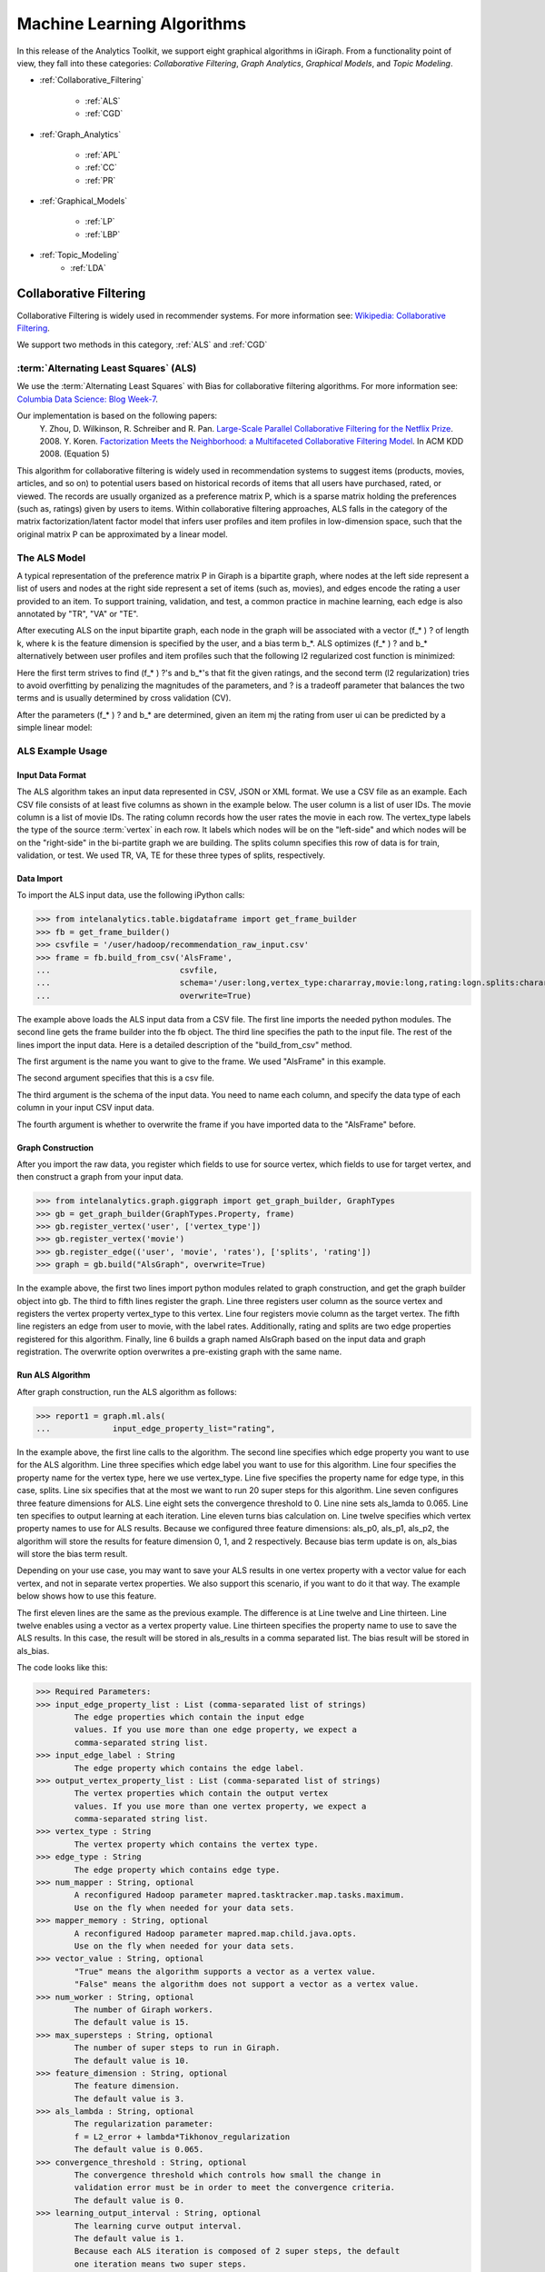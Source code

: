 ===========================
Machine Learning Algorithms
===========================

In this release of the Analytics Toolkit, we support eight graphical algorithms in iGiraph.
From a functionality point of view, they fall into these categories: *Collaborative Filtering*, *Graph Analytics*, *Graphical Models*, and *Topic Modeling*.

* :ref:`Collaborative_Filtering`

    * :ref:`ALS`
    * :ref:`CGD`

* :ref:`Graph_Analytics`

    * :ref:`APL`
    * :ref:`CC`
    * :ref:`PR`

* :ref:`Graphical_Models`

    * :ref:`LP`
    * :ref:`LBP`

* :ref:`Topic_Modeling`
    * :ref:`LDA`


.. _Collaborative_Filtering:

-----------------------
Collaborative Filtering
-----------------------

Collaborative Filtering is widely used in recommender systems.
For more information see: `Wikipedia\: Collaborative Filtering`_.

We support two methods in this category, :ref:`ALS` and :ref:`CGD`

.. _ALS:

:term:`Alternating Least Squares` (ALS)
=======================================

We use the :term:`Alternating Least Squares` with Bias for collaborative filtering algorithms.
For more information see: `Columbia Data Science\: Blog Week-7`_.

Our implementation is based on the following papers:
    Y. Zhou, D. Wilkinson, R. Schreiber and R. Pan. `Large-Scale Parallel Collaborative Filtering for the Netflix Prize`_. 2008.
    Y. Koren. `Factorization Meets the Neighborhood\: a Multifaceted Collaborative Filtering Model`_. In ACM KDD 2008. (Equation 5)

This algorithm for collaborative filtering is widely used in recommendation systems to suggest items
(products, movies, articles, and so on) to potential users based on historical records of items that
all users have purchased, rated, or viewed.
The records are usually organized as a preference matrix P, which is a sparse matrix holding the preferences
(such as, ratings) given by users to items.
Within collaborative filtering approaches, ALS falls in the category of the matrix factorization/latent
factor model that infers user profiles and item profiles in low-dimension space, such that the original
matrix P can be approximated by a linear model.


The ALS Model
=============

A typical representation of the preference matrix P in Giraph is a bipartite graph, where nodes at the
left side represent a list of users and nodes at the right side represent a set of items (such as, movies),
and edges encode the rating a user provided to an item.
To support training, validation, and test, a common practice in machine learning, each edge is also annotated by "TR", "VA" or "TE".

..  image::
    ds_mlal_als_1.png

After executing ALS on the input bipartite graph, each node in the graph will be associated with a
vector (f_* ) ? of length k, where k is the feature dimension is specified by the user, and a bias term b_*.
ALS optimizes (f_* ) ?  and b_* alternatively between user profiles and item profiles such that the following l2 regularized cost function is minimized:

..  image::
    ds_mlal_als_2.png

Here the first term strives to find (f_* ) ?'s and b_*'s that fit the given ratings, and the second term (l2 regularization) tries to avoid overfitting by penalizing the magnitudes of the parameters, and ? is a tradeoff parameter that balances the two terms and is usually determined by cross validation (CV).

..  image:: ds_mlal_als_3.png
    :height: 1 cm

After the parameters (f_* ) ? and b_* are determined, given an item mj the rating from user ui can be predicted by a simple linear model:

ALS Example Usage
=================

Input Data Format
-----------------

The ALS algorithm takes an input data represented in CSV, JSON or XML format.
We use a CSV file as an example.
Each CSV file consists of at least five columns as shown in the example below.
The user column is a list of user IDs.
The movie column is a list of movie IDs.
The rating column records how the user rates the movie in each row.
The vertex_type labels the type of the source :term:`vertex` in each row.
It labels which nodes will be on the "left-side" and which nodes will be on the "right-side" in the bi-partite graph we are building.
The splits column specifies this row of data is for train, validation, or test.
We used TR, VA, TE for these three types of splits, respectively.

Data Import
-----------

To import the ALS input data, use the following iPython calls:

>>> from intelanalytics.table.bigdataframe import get_frame_builder
>>> fb = get_frame_builder()
>>> csvfile = '/user/hadoop/recommendation_raw_input.csv'
>>> frame = fb.build_from_csv('AlsFrame',
...                           csvfile,
...                           schema='/user:long,vertex_type:chararray,movie:long,rating:logn.splits:chararray',
...                           overwrite=True)

The example above loads the ALS input data from a CSV file.
The first line imports the needed python modules.
The second line gets the frame builder into the fb object.
The third line specifies the path to the input file.
The rest of the lines import the input data.
Here is a detailed description of the "build_from_csv" method.

The first argument is the name you want to give to the frame.
We used "AlsFrame" in this example.

The second argument specifies that this is a csv file.

The third argument is the schema of the input data.
You need to name each column, and specify the data type of each column in your input CSV input data.

The fourth argument is whether to overwrite the frame if you have imported data to the "AlsFrame" before.

Graph Construction
------------------

After you import the raw data, you register which fields to use for source vertex, which fields to use for target vertex, and then construct a graph from your input data.

>>> from intelanalytics.graph.giggraph import get_graph_builder, GraphTypes
>>> gb = get_graph_builder(GraphTypes.Property, frame)
>>> gb.register_vertex('user', ['vertex_type'])
>>> gb.register_vertex('movie')
>>> gb.register_edge(('user', 'movie', 'rates'), ['splits', 'rating'])
>>> graph = gb.build("AlsGraph", overwrite=True)

In the example above, the first two lines import python modules related to graph construction, and get the graph builder object into gb.
The third to fifth lines register the graph.
Line three registers user column as the source vertex and registers the vertex property vertex_type to this vertex.
Line four registers movie column as the target vertex.
The fifth line registers an edge from user to movie, with the label rates.
Additionally, rating and splits are two edge properties registered for this algorithm.
Finally, line 6 builds a graph named AlsGraph based on the input data and graph registration.
The overwrite option overwrites a pre-existing graph with the same name.

Run ALS Algorithm
-----------------

After graph construction, run the ALS algorithm as follows:

>>> report1 = graph.ml.als(
...             input_edge_property_list="rating",

In the example above, the first line calls to the algorithm.
The second line specifies which edge property you want to use for the ALS algorithm.
Line three specifies which edge label you want to use for this algorithm.
Line four specifies the property name for the vertex type, here we use vertex_type.
Line five specifies the property name for edge type, in this case, splits.
Line six specifies that at the most we want to run 20 super steps for this algorithm.
Line seven configures three feature dimensions for ALS.
Line eight sets the convergence threshold to 0.
Line nine sets als_lamda to 0.065.
Line ten specifies to output learning at each iteration.
Line eleven turns bias calculation on.
Line twelve specifies which vertex property names to use for ALS results.
Because we configured three feature dimensions: als_p0, als_p1, als_p2, the algorithm will store the results for feature dimension 0, 1, and 2 respectively.
Because bias term update is on, als_bias will store the bias term result.

Depending on your use case, you may want to save your ALS results in one vertex property with a vector value for each vertex, and not in separate vertex properties.
We also support this scenario, if you want to do it that way.
The example below shows how to use this feature.

The first eleven lines are the same as the previous example.
The difference is at Line twelve and Line thirteen.
Line twelve enables using a vector as a vertex property value.
Line thirteen specifies the property name to use to save the ALS results.
In this case, the result will be stored in als_results in a comma separated list.
The bias result will be stored in als_bias.

The code looks like this:

>>> Required Parameters:
>>> input_edge_property_list : List (comma-separated list of strings)
        The edge properties which contain the input edge 
        values. If you use more than one edge property, we expect a 
        comma-separated string list.
>>> input_edge_label : String
        The edge property which contains the edge label.
>>> output_vertex_property_list : List (comma-separated list of strings)
        The vertex properties which contain the output vertex 
        values. If you use more than one vertex property, we expect a 
        comma-separated string list.
>>> vertex_type : String
        The vertex property which contains the vertex type.
>>> edge_type : String
        The edge property which contains edge type.
>>> num_mapper : String, optional
        A reconfigured Hadoop parameter mapred.tasktracker.map.tasks.maximum.
        Use on the fly when needed for your data sets.
>>> mapper_memory : String, optional
        A reconfigured Hadoop parameter mapred.map.child.java.opts.
        Use on the fly when needed for your data sets.
>>> vector_value : String, optional
        "True" means the algorithm supports a vector as a vertex value.
        "False" means the algorithm does not support a vector as a vertex value.
>>> num_worker : String, optional
        The number of Giraph workers.
        The default value is 15.
>>> max_supersteps : String, optional
        The number of super steps to run in Giraph.
        The default value is 10.
>>> feature_dimension : String, optional
        The feature dimension.
        The default value is 3.
>>> als_lambda : String, optional
        The regularization parameter:
        f = L2_error + lambda*Tikhonov_regularization
        The default value is 0.065.
>>> convergence_threshold : String, optional
        The convergence threshold which controls how small the change in 
        validation error must be in order to meet the convergence criteria.
        The default value is 0.
>>> learning_output_interval : String, optional
        The learning curve output interval.
        The default value is 1.
        Because each ALS iteration is composed of 2 super steps, the default 
        one iteration means two super steps.
>>> max_val : String, optional
        The maximum edge weight value.
        The default value is Float.POSITIVE_INFINITY.
>>> min_val : String, optional
        The minimum edge weight value.
        The default value is Float.NEGATIVE_INFINITY.
>>> bidirectional_check : String, optional
        If it is true, Giraph will check whether each edge is bidirectional.
            The default value is "False".
>>> bias_on : String, optional
        True means turn bias calculation on, and False means turn bias calculation off.
        The default value is false.
Returns
=======
>>> output : AlgorithmReport

>>> After execution, the algorithm's results are stored in the database.
    The convergence curve is accessible through the report object.

For a more complete definition of the Lambda parameter, see :term:`Lambda`.

Example
=======

>>> Graph.ml.als(
                input_edge_property_list="source",
                input_edge_label="link",
                output_vertex_property_list="als_results, als_bias",
                vertex_type="vertex_type",
                edge_type="edge_type",
                num_worker="3",
                max_supersteps="20",
                feature_dimension="3"
                als_lambda="0.065",
                convergence_threshold="0.0",
                learning_output_interval="1",
                max_val="5",
                min_val="1"
                bidirectional_check="false",
                bias_on="true"
    )


.. _CGD:

Conjugate Gradient Descent (CGD)
================================

See: http://en.wikipedia.org/wiki/Conjugate_gradient_method.

The Conjugate Gradient Descent (CGD) with Bias for collaborative filtering algorithm.

Our implementation is based on the following paper.

Y. Koren. Factorization Meets the Neighborhood: a Multifaceted Collaborative Filtering Model. In ACM KDD 2008. (Equation 5)
http://public.research.att.com/~volinsky/netflix/kdd08koren.pdf

This algorithm for collaborative filtering is used in recommendation systems to suggest items (products, movies, articles, and so on) to potential users based on historical records of items that all users have purchased, rated, or viewed.
The records are usually organized as a preference matrix P, which is a sparse matrix holding the preferences (such as, ratings) given by users to items.
Similar to ALS, CGD falls in the category of matrix factorization/latent factor model that infers user profiles and item profiles in low-dimension space, such that the original matrix P can be approximated by a linear model.

Comparison between CGD and ALS
==============================

The CGD model is the same as that of ALS except that CGD employs the conjugate gradient descent instead of least squares in optimization.
Refer to the ALS discussion above for more details on the model.
CGD and ALS share the same bipartite graph representation and the same cost function.
The only difference between them is the optimization method.

ALS solves the optimization problem by least squares that requires a matrix inverse.
Therefore, it is computation and memory intensive.
But ALS, a 2nd-order optimization method, enjoys higher convergence rate and is potentially more accurate in parameter estimation.

On the otherhand, CGD is a 1.5th-order optimization method that approximates the Hessian of the cost function from the previous gradient information through N consecutive CGD updates.
This is very important in cases where the solution has thousands or even millions of components.
CGD converges slower than ALS but requires less memory.

Whenever feasible, ALS is a preferred solver over CGD, while CGD is recommended only when the application requires so much memory that it might be beyond the capacity of the system.

CGD Example Usage
=================

Input data format
=================

The CGD algorithm takes input data represented in CSV, JSON or XML format.
In this example, we use a CSV file.
Each CSV file consists of at least five columns as shown in the table below.
The user column is a list of user IDs.
The movie column is a list of movie IDs.
The rating column records how the user rates the movie in each row.
The vertex_type labels the type of the source vertex in each row.
The splits column specifies if this row of data is for training, validation, or testing.
We used TR, VA, TE for these three types of splits, respectively.

Data import
===========

To import the CGD data, use the following ipython calls that we provide, as shown below.

The example above shows how to load CGD input data from a CSV file.
The first line imports the related python modules.
The second line gets the frame builder into the fb object.
The third line specifies the path to the input file.
The rest of the lines import the input data.
Here is detailed description of the build_from_csv method.

The first argument is the name you want to give to the frame.
We use CgdFrame in this example.

The second argument is the path to your input file, in this case, /user/hadoop/cgd.csv.

The third argument is the schema of the input data.
You need to name each column, and specify the data type of each column in your input CSV input data.

The fourth argument is whether to overwrite the frame if you have imported data to CGDFrame frame before.


Graph Construction
==================

After you import the raw data, you register which fields to use for the source vertex, which fields to use for the target vertex, and then construct a graph from your input data.

In the example above, the first line imports the graph construction related python modules.
The second line gets the graph builder object into gb.
The third to fifth lines register your graph, that is, configure.
The third line registers the user column as the source vertex, and registers the vertex_type vertex property to this vertex.
The fourth line registers the movie column as the target vertex.
The fifth line registers that each edge from user to movie, with the label rates.
Also, rating and splits are two edge properties registered for this algorithm.
The sixth line builds a graph based on your input data and graph registration, with graph nameCgdGraph.
The overwrite=True in this line means that if you have previously built a graph with the same name, you want to overwrite the old graph.


Run CGD algorithm
=================

After graph construction, run the CGD algorithm, as shown in the example below.

In the example above, the first line calls the algorithm.
The second line specifies which edge property you want to use for the CGD algorithm.
The third line specifies which edge label you want to use for this algorithm.
Line four specifies the property name for vertex type.
We registered vertex_type for the vertex type above.
Line five specifies the property name for edge type.
Previously, we registered splits for the edge type.
Line six specifies that at most we want to run 20 super steps for this algorithm.
Line seven configures three feature dimensions for CGD.
Line eight sets the convergence threshold to 0.
Line nine sets cgd_lamda to 0.065.
Line ten sets output learning to each iteration.
Line eleven turns bias calculation on.
Line twelve sets the run to three iterations in each super step.
Line thirteen specifies which vertex property names to use for the CGD results.
Because we configured three feature dimensions: cgd_p0, cgd_p1, and cgd_p2; CGD will store the results for feature dimension 0, 1, and 2 respectively.
Because bias term update is turned on, cgd_bias will store the bias term result.

Depending on your use case, you may want to save your CGD results in one vertex property with vector values for each vertex, and not in separate vertex properties.
We also support this scenario.
The example below shows how to use this feature.

The first twelve lines are the same as the previous example.
The difference is at lines thirteen and fourteen.
Line thirteen enables using vector as a vertex property value.
Line fourteen specifies the property name to use to save the CGD results.
In this case, the result will be stored in cgd_results in a comma separated list.
The bias result will be stored in cgd_bias.

>>> Required parameters:
>>> input_edge_property_list : List (comma-separated list of strings)
        The edge properties which contain the input edge values.
        If you use more than one edge property.
        We expect a comma-separated string list.
>>> input_edge_label : String
        The edge property which contains the edge label.
>>> output_vertex_property_list : List (comma-separated list of strings)
        The vertex properties which contain the output vertex values.
        If you use more than one vertex property, we expect a
        comma-separated string list.
>>> vertex_type : String
        The vertex property which contains the vertex type.
>>> edge_type : String
        The edge property which contains the edge type.
>>> num_mapper : String, optional
        A reconfigured Hadoop parameter mapred.tasktracker.map.tasks.maximum, 
        use on the fly when needed for your data sets.
>>> mapper_memory : String, optional
        A reconfigured Hadoop parameter mapred.map.child.java.opts,
        use on the fly when needed for your data sets.
>>> vector_value: String, optional
        "True" means the algorithm supports a vector as a vertex value.
        "False" means the algorithm does not support a vector as a vertex value.
>>> num_worker : String, optional
        The number of Giraph workers.
        The default value is 15.
>>> max_supersteps :  String, optional
        The number of super steps to run in Giraph.
        The default value is 10.
>>> feature_dimension : String, optional
        The feature dimension.
        The default value is 3.
>>> cgd_lambda : String, optional
        The regularization parameter: 
        f = L2_error + lambda*Tikhonov_regularization
        The default value is 0.065.
>>> convergence_threshold : String, optional
        The convergence threshold which controls how small the change in validation 
        error must be in order to meet the convergence criteria.
        The default value is 0.
>>> learning_output_interval : String, optional
        The learning curve output interval.
        The default value is 1.
        Because each CGD iteration is composed by 2 super steps, the default one 
        iteration means two super steps.
>>> max_val : String, optional
        The maximum edge weight value.
        The default value is Float.POSITIVE_INFINITY.
>>> min_val : String, optional
        The minimum edge weight value.
        The default value is Float.NEGATIVE_INFINITY.
>>> bias_on : String, optional
        True means turn on bias calculation and False means turn off bias calculation.
        The default value is false.
>>> bidirectional_check : String, optional
        If it is true, Giraph will check whether each edge is bidirectional.
            The default value is "False".
>>> num_iters : 
        The number of CGD iterations in each super step.
        The default value is 5.
>>> After execution, the algorithm's results are stored in database.
    The convergence curve is accessible through the report object.
>>> Example
>>> Graph.ml.cgd(
               input_edge_property_list="rating",
               input_edge_label="rates",
               output_vertex_property_list="cgd_results, cgd_bias",
               vertex_type="vertex_type",
               edge_type="edge_type",
               num_worker="3",
               max_supersteps="20",
               feature_dimension="3",
               cgd_lambda="0.065",
               convergence_threshold="0.001",
               learning_output_interval="1",
               max_val="10",
               min_val="1",
               bias_on="false",
               num_iters="3")


.. _Graph_Analytics:

---------------
Graph Analytics
---------------

We support three algorithms in this category, :ref:`APL`, :ref:`CC`, and :ref:`PR`

.. _APL:

Average Path Length (APL)
=========================

The average path length algorithm calculates the average path length from a vertex to any other vertices.

>>> Parameters
>>> ----------
>>> input_edge_label : String
        The edge property which contains the edge label.
>>> output_vertex_property_list : List (comma-separated list of strings)
        The vertex properties which contain the output vertex values.
        If you use more than one vertex property, we expect a comma-separated string list.

>>> num_mapper : String, optional
        A reconfigured Hadoop parameter mapred.tasktracker.map.tasks.maximum.
        Use on the fly when needed for your data sets.
>>> mapper_memory : String, optional
        A reconfigured Hadoop parameter mapred.map.child.java.opts.
        Use on the fly when needed for your data sets.
>>> convergence_output_interval : String, optional
        The convergence progress output interval.
        The default value is 1, which means output every super step.
>>> num_worker : String, optional
        The number of Giraph workers.
        The default value is 15.

Returns
=======

Output : AlgorithmReport

>>>     The algorith's results in the database.
        The progress curve is accessible through the report object.

Example
=======

>>> graph.ml.avg_path_len(
                input_edge_label="edge",
                output_vertex_property_list="apl_num, apl_sum",
                convergence_output_interval="1",
                num_worker="3"
    )


.. _CC:

Connected Components (CC)
=========================

The connected components algorithm finds all connected components in graph.
The implementation is inspired by PEGASUS paper.

>>> Parameters
>>> ----------
>>> input_edge_label : String
        The edge property which contains the edge label.
>>> output_vertex_property_list : List (comma-separated string list)
        The vertex properties which contain the output vertex values.
        If you use more than one vertex property, we expect a comma-separated string list.

>>> num_mapper : String, optional
        A reconfigured Hadoop parameter mapred.tasktracker.map.tasks.maximum.
        Use on the fly when needed for your data sets.
>>> mapper_memory : String, optional
        A reconfigured Hadoop parameter mapred.map.child.java.opts.
        Use on the fly when needed for your data sets.
>>> convergence_output_interval : String, optional
        The convergence progress output interval.
        The default value is 1, which means output every super step.
>>> num_worker : String, optional
        The number of Giraph workers.
        The default value is 15.

Returns
=======

>>>output : AlgorithmReport
    The algorithm's results in the database.
    The progress curve is accessible through the report object.

Example
=======

>>> graph.ml.connected_components(
                input_edge_label="connects",
                output_vertex_property_list="component_id",
                convergence_output_interval="1",
                num_worker="3"
    )


.. _PR:

Page Rank (PR)
==============

This is the algorithm used by web search engines to rank the relevance of the pages returned by a query.
See: http://en.wikipedia.org/wiki/PageRank.

>>> Parameters
>>> input_edge_label : String
        The edge property which contains the edge label.
>>> output_vertex_property_list : List (comma-separated list of strings)
        The vertex properties which contain the output vertex values.
        If you use more than one vertex property, we expect a comma-separated string list.
>>> num_mapper : String, optional
        A reconfigured Hadoop parameter mapred.tasktracker.map.tasks.maximum.
        Use on the fly when needed for your data sets.
>>> mapper_memory : String, optional
        A reconfigured Hadoop parameter mapred.map.child.java.opts.
        Use on the fly when needed for your data sets.
>>> num_worker : String, optional
        The number of Giraph workers.
        The default value is 15.
>>> max_supersteps : String, optional
        The number of super steps to run in Giraph.
        The default value is 20.
>>> convergence_threshold : String, optional
        The convergence threshold which controls how small the change in belief value 
        must be in order to meet the convergence criteria.
        The default value is 0.001.
>>> reset_probability : String, optional
        The probability that the random walk of a page is reset.
        The default value is 0.15.
>>> convergence_output_interval : String, optional
        The convergence progress output interval.
        The default value is 1, which means output every super step.

Returns
=======
>>> output : AlgorithmReport
        The algorithm's results in database.
        The progress curve is accessible through the report object.

Example
=======

>>> graph.ml.page_rank(self,
                      input_edge_label="edges",
                      output_vertex_property_list="page_rank",
                      num_worker="3",
                      max_supersteps="20",
                      convergence_threshold="0.001",
                      reset_probability="0.15",
                      convergence_output_interval="1"
     )


.. _Graphical_Models:

----------------
Graphical Models
----------------

The graphical models find more insights from structured noisy data.
We currently support :ref:`LP` and :ref:`LBP`

.. _LP:

Label Propagation (LP)
======================

Originally proposed as a semi-supervised learning algorithm, label propagation propagates labels from labeled data to unlabeled data along a graph encoding similarity relationships among all data points.
It has been used in many classification problems where a similarity measure between instances is available and can be exploited for inference.
Specifically, in social network analysis label propagation is used to probabilistically infer data fields that are blank by analyzing data about a user's friends, family, likes and online behavior.

Label Propagation on Gaussian Random Fields.
Our implementation is based on this paper:

X. Zhu and Z. Ghahramani. Learning from labeled and unlabeled data with label propagation. Technical Report CMU-CALD-02-107, CMU, 2002.
See: http://www.cs.cmu.edu/~zhuxj/pub/CMU-CALD-02-107.pdf

The Label Propagation Model
===========================

A typical representation of the Label Propagation (LP) model is a general graph (see the figure below), where nodes are a set of labeled examples (blue) or unlabeled examples (red) and the edges encode the similarity among examples, such that more similar examples are connected by edges with higher weights.
For a labeled example, the label probability Pi is attached to the node.
The algorithm then propagates labels from blue nodes on the graph to unlabeled examples (red nodes).
The underlying assumption is that similar nodes should have similar labels.
The solution can be found with simple matrix operations that iteratively conduct matrix multiplication until convergence.

LP Example Usage
================

Input data format
=================

The Label Propagation (LP) algorithm takes as input data represented in CSV, JSON, or XML format.
In this example, we use a CSV file.
Each CSV file consists of at least four columns as shown in the example below.
The source column is a list of source IDs.
The input_value column is the prior value for the source vertex.
In this example, it is vector with two elements in it.
The sum of the elements in this vector is 1.
The target column is a list of target IDs.
The weight column is the weight on the edge from the source to the target.

Data import
===========

To import the LP input data, use the following ipython calls we provide.

The example above loads the LP input data from the CSV file.
The first line imports the related python modules.
The second line gets the frame builder into the fb object.
The third line specifies the path to the input file.
The rest of the lines import the input data.
Here is detailed description of the build_from_csv method.

The first argument is the name you want to give to the frame, in this example, LpFrame.

The second argument is the path to your input file, here /user/hadoop/lp.csv.

The third argument is the schema for the input data.
You need to name each column, and specify the data type of each column in your input CSV input data.

The fourth argument is whether to overwrite the frame if you have imported data to the LpFrame frame before.

Graph Construction
==================

After you import the raw data, you register which fields to use for the source vertex, which fields to use for the target vertex, and then construct a graph from your input data.

In the example above, the first line imports the graph construction related python modules.
The second line gets the graph builder object into gb.
Lines three to five register your graph.
Line three registers the source column as the source vertex, and registers the value vertex property to this vertex.
Line four registers the target column as the target vertex.
Line five registers each edge from source to target, with the label links.
And weight is the edge property registered for this algorithm.
Line six builds a graph based on your input data and graph registration, with the graph name LpGraph.
The overwrite=True in this line means that if you have previously built a graph with the same name, you want to overwrite the old graph.

Run LP algorithm
================

After graph construction, you are able to run the LP algorithm.
Here is an example of it.

In the example above, the first line calls the algorithm.
The second line specifies a list of vertex properties where you stored prior values for LP algorithm.
In our example, the prior values are stored in the vertex property named input_value.
We also registered this property during graph registration.
Line three specifies which edge label you want to use for this algorithm.
During graph registration, links was the edge label we registered.
Line four specifies that the maximum number of super steps to run is 100.
Line five sets the convergence threshold to 0.
Line six sets the lamda value for LP to 0.
Line seven sets the anchor threshold to 1.0.
Line nine specifies which vertex property will be used to store LP results.
Because the input prior value for each vertex is a vector with two elements, we expect to see that lp_posterior is also a vector with two elements.

>>> Required Parameters
    -------------------
>>> input_vertex_property_list : List (comma-separated string list)
        The vertex properties which contain the prior vertex values.
        If you use more than one vertex property, we expect a comma-separated string list.
>>> input_edge_property_list : List (comma-separated string list)
        The edge properties which contain the input edge values.
        If you use more than one edge property, we expect a comma-separated string list.
>>> input_edge_label : String
        The edge property which contains the edge label.
>>> output_vertex_property_list : List (comma-separated string list)
        The vertex properties which contain the output vertex values.
        If you use more than one vertex property, we expect a comma-separated string list.
>>> vertex_type : String
        The vertex property which contains the vertext type.

>>> num_mapper : String, optional
        A reconfigured Hadoop parameter mapred.tasktracker.map.tasks.maximum.
        Use on the fly when needed for your data sets.
>>> mapper_memory : String, optional
        A reconfigured Hadoop parameter mapred.map.child.java.opts.
        Use on the fly when needed for your data sets.
>>> num_worker : String, optional
        The number of Giraph workers.
        The default value is 15.
>>> max_supersteps : String, optional
        The number of super steps to run in Giraph.
        The default value is 10.
>>> lambda : String, optional
        The tradeoff parameter: f = (1-lambda)Pf + lambda*h
        The default value is 0.
>>> convergence_threshold : String, optional
        The convergence threshold which controls how small the change in belief
        value must be in order to meet the convergence criteria.
        The default value is 0.001.
>>> bidirectional_check : String, optional
        If set to true, Giraph checks whether each edge is bidirectional.
        The default value is false.
>>> anchor_threshold : String, optional
        The anchor threshold [0, 1].
        Those vertices whose normalized prior values are greater than 
        this threshold will not be updated.
        The default value is 1.

Returns
=======
>>> output : AlgorithmReport
        The algorithm's results in the database.

Example
=======

>>> graph.ml.label_prop(
                input_vertex_property_list="value",
                input_edge_property_list="weight",
                input_edge_label="links",
                output_vertex_property_list="lbp_results",
                num_worker="3",
                max_supersteps="20",
                convergence_threshold="0.0",
                lp_lambda="0.0",
                bidirectional_check="false",
                anchor_threshold="1"
    )


.. _LBP:

Loopy Belief Propagation (LBP)
==============================

See: http://en.wikipedia.org/wiki/Belief_propagation.

This is a message passing algorithm for performing approximate inference on a pair-wise Markov Random Field encoding the classic Potts Model.
It has a wide range of applications in structured prediction, such as low-level vision and influence spread in social networks, where we have prior noisy predictions for a large set of random variables and a graph encoding similarity relationships between those variables.
The algorithm then infers the posterior distribution for each variable by incorporating prior information and graph similarity structure.

The algorithm is described in "K. Murphy, Y. Weiss, and M. Jordan, Loopy-belief Propagation for Approximate Inference: An Empirical Study, UAI 1999".
(http://arxiv.org/ftp/arxiv/papers/1301/1301.6725.pdf)
We also extended it to support training, validation and test, a common practice in machine learning.

The Loopy Belief Propagation Model
==================================

The algorithm performs approximate inference on an undirected graph of hidden variables, where each variable is represented as a node, and edges encode the similarity of it to its neighbors.
Initially a prior noisy prediction Pri is attached to each node, then the algorithm infers the posterior distribution Poi of each node by propagating and collecting messages to and from its neighbors and updating the beliefs.
Even though its convergence is not guaranteed for graphs containing loops, LBP has demonstrated empirical success in many areas, especially in turbo codes, and in practice these approximations often perform well.

The original Loopy Belief Propagation (LBP) algorithm was designed for approximate inference in general graphs.
It lacks functionality to make predictions for nodes in hold-out sets that are often excluded from the training graph.
Inserting hold-out sets into training graph and launching LBP would have an undesirable impact, because in this case the hold-out sets would participate in the training or inference.
To support the training, validation, and test scenario, we extend the original LBP algorithm by annotating each node as "TR", "VA", or "TE" (see the figure above).
For "TR" nodes, their behavior is the same as before, for example, propagating or collecting messages to or from their neighbors at each iteration.
But for "VA" and "TE" nodes, they cannot propagate any message to their neighbors, but can only collect messages (see the red arrows representing message passing in the figure above).
This makes "VA" and "TE" nodes great listeners but not messengers, and therefore mitigates their impact on the training process.
Annotating all nodes as "TR" causes the algorithm to degenerate to the original LBP.

Loopy belief propagation on Markov Random Fields(MRF).
This algorithm was originally designed for acyclic graphical models, then it was found that the Belief Propagation algorithm can be used in general graphs.
The algorithm is then sometimes called "loopy" belief propagation, because graphs typically contain cycles, or loops.
In Giraph, we run the algorithm in iterations until it converges.

>>> Required Parameters
>>> input_vertex_property_list : List (comma-separated list of strings)
>>>     The vertex properties which contain prior vertex values.
        If you use more than one vertex property, we expect a comma-separated string list.
>>> input_edge_property_list : List (comma-separated list of strings)
        The edge properties which contain the input edge values.
        If you use more than one edge property, we expect a comma-separated string list.
>>> input_edge_label : String
        The edge property which contains the edge label.
>>> output_vertex_property_list : List (comma-separated list of strings)
        The vertex properties which contain the output vertex values.
        If you use more than one vertex property, we expect a comma-separated string list.
>>> num_mapper : String, optional
        A reconfigured Hadoop parameter mapred.tasktracker.map.tasks.maximum.
        Use on the fly when needed for your data sets.
>>> mapper_memory : String, optional
        A reconfigured Hadoop parameter mapred.map.child.java.opts.
        Use on the fly when needed for your data sets.
>>> num_worker : String, optional
        The number of Giraph workers.
        The default value is 15.
>>> max_supersteps : String, optional
        The number of super steps to run in Giraph.
        The default value is 10.
>>> smoothing : String, optional
        The Ising smoothing parameter.
        The default value is 2.
>>> convergence_threshold : String, optional
        The convergence threshold which controls how small the change in validation error must be in order to meet the convergence criteria.
        The default value is 0.001.
>>> bidirectional_check : String, optional
        If set to true, Giraph checks whether each edge is bidirectional.
        The default value is false.
>>> anchor_threshold : String, optional
        The anchor threshold [0, 1].
        Those vertices whose normalized prior values are greater than this threshold will not be updated.
        The default value is 1.

Returns
=======
output : AlgorithmReport
    The algorithm's results in the database.

Example
=======

>>> graph.ml.belief_prop(
                        input_vertex_property_list="values",
                        input_edge_property_list="weight",
                        input_edge_label="links",
                        output_vertex_property_list="lbp_results",
                        num_worker="3",
                        max_supersteps="10",
                        convergence_threshold="0.0001",
                        smoothing="2",
                        bidirectional_check="false",
                        anchor_threshold="1"
    )

For a more complete definition of the Ising Smoothing parameter, see :term:`Ising Smoothing Parameter`.


.. _Topic_Modeling:

--------------
Topic Modeling
--------------

For Topic Modeling, see: http://en.wikipedia.org/wiki/Topic_model

.. _LDA:

Latent Dirichlet Allocation (LDA)
=================================

We currently support Latent Dirichlet Allocation (LDA) for our topic modeling.

See: http://en.wikipedia.org/wiki/Latent_Dirichlet_allocation

This is an algorithm for topic modeling that discovers the hidden topics from a collection of documents and annotates the document according to those topics.
You can use resulting topical representation as a feature space in information retrieval tasks to group topically related words and documents and to organize, summarize and search the texts.
See the excellent demo of LDA on Wikipedia here: http://www.princeton.edu/~achaney/tmve/wiki100k/browse/topic-presence.html

Solving the latent topic assignment problem is an NP-Hard task.
There exist several approximate inference algorithms.
Our implementation is based on the CVB0 LDA algorithm, one of the state of the art LDA solvers, presented in "Y.W. Teh, D. Newman, and M. Welling, A Collapsed Variational Bayesian Inference Algorithm for Latent Dirichlet Allocation, NIPS 19, 2007.
http://www.gatsby.ucl.ac.uk/~ywteh/research/inference/nips2006.pdf

The LDA Model
=============

A typical representation of LDA is a bipartite graph, where nodes on the left side represent a collection of documents and nodes on the right side represents a set of words (for example., vocabulary), and edges encode number of occurrences of a word in a corresponding document (see the example below).

The LDA Algorithm

After the execution of LDA on the input bi-partite graph, each node in the graph will be associated with a vector of length k (such as, the number of topics specified by user).
For a document node d, p(ti|d) denotes the distribution over topics to document d, and ?_(i=1)^k??p(t_i?d)=1?.
For a word node w, p(w|ti) denotes the distribution over words to each topic ti.
Theoretically, p(w|ti) should be normalized such that ?_w??p(w?t_i )=1?.
But this normalization is ignored in the implementation because it requires normalizing scores across all the words, which incurs an additional map-reduce step.
This normalization is expensive but wouldn't bring us too much benefit because to identify the top words for a topic we only need a sort across all the words.

At a high-level, LDA extracts semantically similar words into a topic, such as "foods", "sports", and "geography", and it groups similar documents according to the extracted topics.
The underlying assumptions are intuitive: (1) words in the same documents are topically related; (2) documents that share common words are likely about similar topics.

LDA Example Usage
=================

Input data format
=================

The LDA algorithm takes an input text corpus represented in CSV, JSON or XML format.
We use a CSV file in this example.
Each CSV file consists of at least four columns as shown in the table below.
The "doc" column is a list of document titles.
The "word" column is a list of words in these documents.
The "count" column records how many times a word appears in a given document.
The "vertex_type" labels the type of the source vertex in each row.

Data import
===========

To import the LDA input data, you can use the following iPython calls:

The example above loads the LDA input data from a CSV file.
The first line imports the python modules.
The second line gets the frame builder into the fb object.
The third line specifies where the path to the input file.
The remainder of the lines perform the data import through the build_from_csv method:

The first argument is a name you want to give to the frame.
This example uses lda.

The second argument the path to your input file.
In this case: /user/hadoop/test_lda.csv.

The third argument is the schema of the input data.
You need to name each column, and specify the data type of each column in your input CSV input data.

The fourth argument is whether to overwrite the frame; true overwrites the frame, if you have imported data to the lda frame before.

Graph Construction
==================

After you import the raw data, you register which fields to use for the source vertex, which fields to use for the target vertex, and then construct a graph from your input data.

In the example above, the first line imports the python modules needed for graph construction.
The second line gets the graph builder object into gb.
The third to fifth lines register the graph.
Line 3 registers the doc column as the source vertex, and registers the vertex property vertex_type to this vertex.
Line 4 registers the word column as the target vertex, and line 5 registers an edge from doc to word, with the label has, and count as the edge property.
Finally, line 6 builds a graph named ldagraph based on the input data and graph registration.
The overwrite option specifies that an existing graph with this name will be overwritten.

Run LDA algorithm
=================

After graph construction, we run the LDA algorithm as shown:

In example above, the first line starts the call to the algorithm.
The second and third lines specify the edge property and edge label to use.
Line 4 specifies the property name for the vertex type; in this example we register the property named vertex_type.
The fifth line sets the num_topics parameter used by LDA.
Line six specifies the vertex property names in which to save the LDA results; because we configure three topics, these three properties will store the normalized probability that the vertex belongs to topics 0, 1, and 2 respectively.
Finally, line seven specifies that we want to run at most five super steps for this algorithm.

It is possible to save the LDA results either in separate vertex properties, or in one vertex property with vector value for each vertex.
The example below shows this feature.

The first five lines are the same as the previous example.
The difference is at the sixth and seventh lines.
Line six enables using a vector as a vertex property value while line seven specifies the property name to use to save the LDA results.
In this case, the result will be stored in a comma separated list.
The eighth line is the same as the seventh line in previous example.


>>> Parameters
>>> ----------
>>> input_edge_property_list : List (comma-separated list of strings)
        The edge properties which contain the input edge values.
        If you use more than one edge property, we expect a comma-separated string list.
>>> input_edge_label : String
        The edge property which contains the edge label.
>>> output_vertex_property_list : List (comma-separated list of strings)
        The vertex properties which contain the output vertex values.
        If you use more than one vertex property, we expect a comma-separated string list.
>>> vertex_type : String
        The vertex property which contains the vertex type.

>>> num_mapper : String, optional
        A reconfigured Hadoop parameter mapred.tasktracker.map.tasks.maximum.
        Use on the fly when needed for your data sets.
>>> mapper_memory : String, optional
        A reconfigured Hadoop parameter mapred.map.child.java.opts.
        Use on the fly when needed for your data sets.
>>> vector_value : String, optional
        "True" means the algorithm supports a vector as a vertex value.
        "False" means the algorithm does not support a vector as a vertex value.
>>> num_worker : String, optional
        The number of workers.
        The default value is 15.
>>> max_supersteps :String, optional
        The number of super steps to run in Giraph.
        The default value is 20.
>>> alpha : String, optional
        The document-topic smoothing parameter.
        The default value is 0.1.
>>> beta : String, optional
        The term-topic smoothing parameter.
        The default value is 0.1.
>>> convergence_threshold : String, optional
        The convergence threshold which controls how small 
        the change in edge value must be in order to meet the 
        convergence criteria.
        The default value is false.
>>> evaluate_cost : String, optional
        True means turn cost evaluation on, and False means 
        turn cost evaluation off.
        The default value is false.
>>> max_val : String, optional
        The maximum edge weight value.
        The default value is Float.POSITIVE_INFINITY.
>>> min_val : String, optional
        The minimum edge weight value.
        The default value is Float.NEGATIVE_INFINITY.
>>> num_topics : String, optional
        The number of topics to identify.
        The default value is 10.

Returns
=======
>>> output : AlgorithmReport
        The algorithm's results in the database.
        The convergence curve is accessible through the report object.

Example
=======

>>> graph.ml.lda(
                input_edge_property_list="frequency",
                input_edge_label="has",
                output_vertex_property_list="lda_results",
                vertex_type="vertex_type",
                edge_type="edge_types",
                num_worker="3",
                max_supersteps="20",
                alpha="0.1",
                beta="0.1",
                convergence_threshold="0.0001",
                evaluate_cost="true",
                max_val=" Float.POSITIVE_INFINITY",
                min_val=" Float.NEGATIVE_INFINITY",
                num_topics="10"
    )

Perform Analytics on the Graph
==============================

When you have all your data in the Titan graph database, you are now able to perform additional analytics to view and explore your data.
This is where you look at what was once raw data and now has some form and much more information.
You will use the Machine Learning API calls to do this.
See the Machine Learning page for more details.

We built the interface in iPython notebooks, because many data scientists are already familiar with the Python interface and use of iPython notebooks.
For complex graph traversals and mutation operations, see: https://github.com/thinkaurelius/titan/wiki/Gremlin-Query-Language.

You do not have to read the graph.
Once you have the graph object, from the graph construction section, you can run Machine Learning algorithms on it immediately.
The first line of the code in Figure 1, prepares iPython for the upcoming visualizations.

In the second line, we name our report.
In this case, report1, but you can name it whatever you want.
The graph.ml.gd() method is the gradient descent algorithm.
You can call the other algorithms in the same way, such as: graph.ml.als() for the alternating least squares algorithm (using the appropriate parameters, as described in the API documentation).
In the graph.ml.gd() method call, we assign each of the parameters a value.
Refer to the API documentation and the Machine Learning Algorithms page.

Figure 1: Read from Graph Database and Run Machine Learning Algorithms.

After the algorithm has finished, you can use the report object to look at how the execution has performed.

In Figure 2, in line 64, we can view the start time so we can keep track of how long this takes.

In line 65, we can see the assigned graph name in report1, which is the underlying name of the Titan graph, that the algorithm has been run.

In line 67, you can see how the algorithm has performed and how with each iteration the cost has improved.


Figure 2, Graph Creation

In line 69 above, rmse_validate is a command that shows the root-mean-square error in each of the iterations on the validation data set.

Now you need to run the algorithm against the test data set to see how it performs using the data set aside for testing purposes.

In line 70, rmse_test determines the root-mean-square error on the test data.

In line 71 below, the graph.ml.als() command runs the alternating least squares algorithm on the same dataset.

Figure 3, Run Alternating Least Squares Algorithm

Once again, you can see the results of the ALS algorithm and how it performed.

Figure 4, Cost Training, Validation, and Testing 

Now we run the conjugated gradient descent algorithm on the same data set.

Figure 5, Run the Conjugated Gradient Descent Algorithm

The last commands you can run for this part of analytics are looking at the runs.

Figure 6, Cost, Validate, and Test

As you can see from the examples above, the Intel® Analytics Toolkit makes data transformations and running prebuilt algorithms easier and faster with the simple Python interface.

This last figure shows a recommendation based on trained learning.
We look at the recommendation for a user, in this case, 10001, and what the top 10 recommended movies and ratings are for that user.

For movie '-92,' the recommendation shows what are the top 10 users and their scores that will most enjoy this movie.

Finally, we deliberately entered an unknown value to the recommendation as an example of what our errors look like.


Figure 7, Trained Learning and Error Message

.. _Wikipedia\: Collaborative Filtering: http://en.wikipedia.org/wiki/Collaborative_filtering
.. _Columbia Data Science\: Blog Week-7: http://columbiadatascience.com/2012/10/18/week-7-hunch-com-recommendation-engines-svd-alternating-least-squares-convexity-filter-bubbles/
.. _Factorization Meets the Neighborhood\: a Multifaceted Collaborative Filtering Model: http://public.research.att.com/~volinsky/netflix/kdd08koren.pdf
.. _Large-Scale Parallel Collaborative Filtering for the Netflix Prize: http://citeseerx.ist.psu.edu/viewdoc/summary?doi=10.1.1.173.2797

